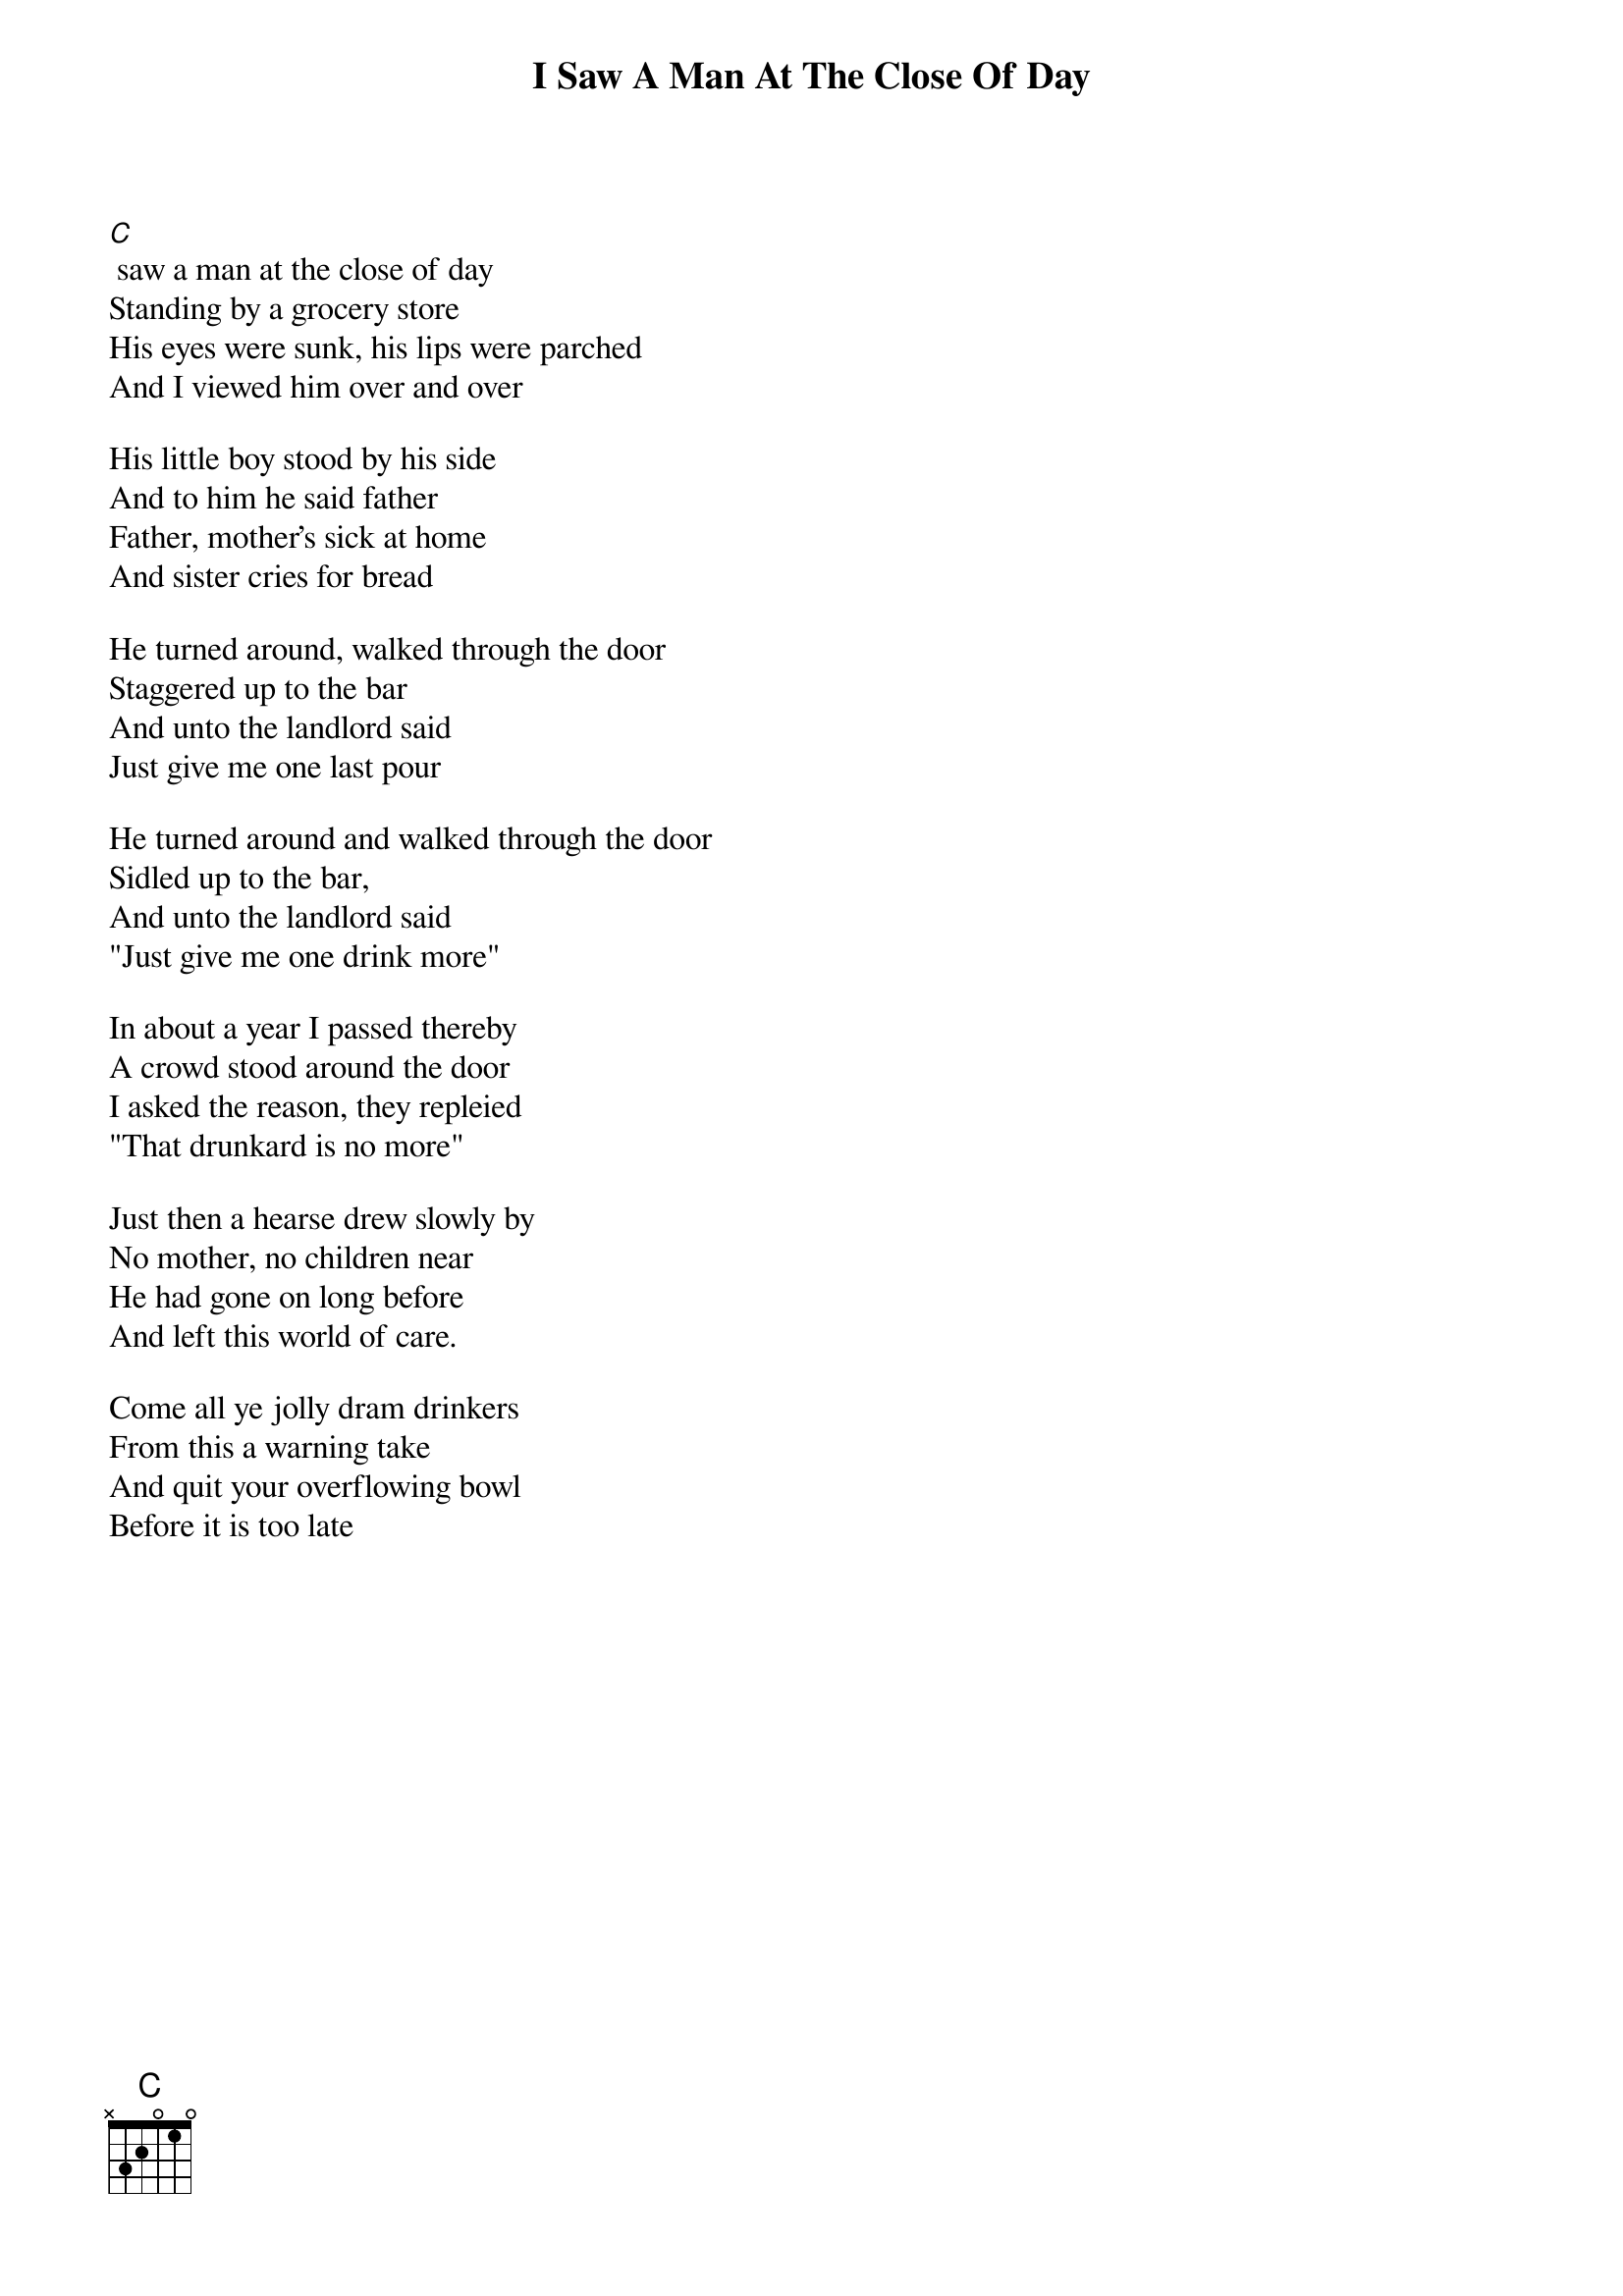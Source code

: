 {t:I Saw A Man At The Close Of Day}
{columns:2}

[C] saw a man at the close of day
Standing by a grocery store
His eyes were sunk, his lips were parched
And I viewed him over and over

His little boy stood by his side
And to him he said father
Father, mother's sick at home
And sister cries for bread

He turned around, walked through the door
Staggered up to the bar
And unto the landlord said
Just give me one last pour

He turned around and walked through the door
Sidled up to the bar, 
And unto the landlord said 
"Just give me one drink more"

In about a year I passed thereby
A crowd stood around the door
I asked the reason, they repleied
"That drunkard is no more"

Just then a hearse drew slowly by
No mother, no children near
He had gone on long before
And left this world of care.

Come all ye jolly dram drinkers
From this a warning take
And quit your overflowing bowl
Before it is too late
